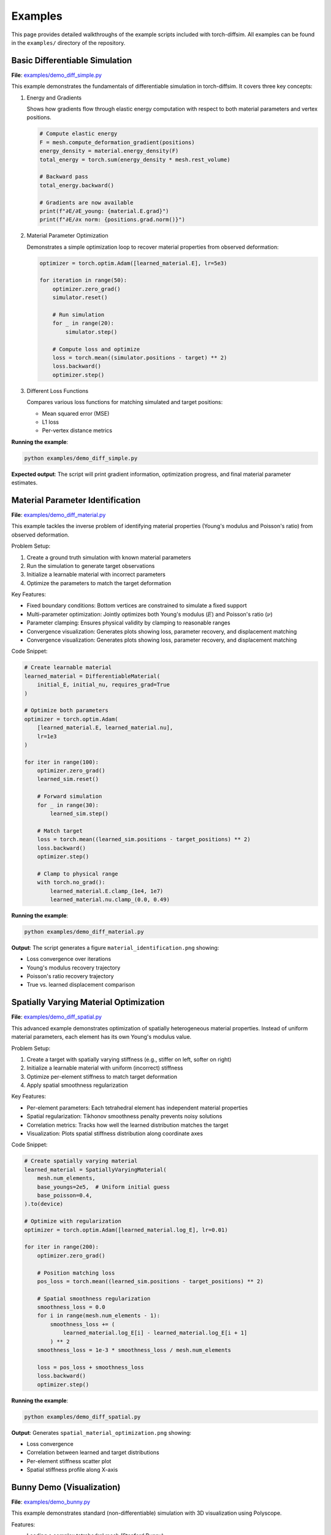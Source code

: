 Examples
========

This page provides detailed walkthroughs of the example scripts included with torch-diffsim. All examples can be found in the ``examples/`` directory of the repository.

Basic Differentiable Simulation
--------------------------------

**File**: `examples/demo_diff_simple.py <https://github.com/Rishit-dagli/torch-diffsim/blob/main/examples/demo_diff_simple.py>`_

This example demonstrates the fundamentals of differentiable simulation in torch-diffsim. It covers three key concepts:

1. Energy and Gradients
   
   Shows how gradients flow through elastic energy computation with respect to both material parameters and vertex positions.

   .. code-block:: python

      # Compute elastic energy
      F = mesh.compute_deformation_gradient(positions)
      energy_density = material.energy_density(F)
      total_energy = torch.sum(energy_density * mesh.rest_volume)
      
      # Backward pass
      total_energy.backward()
      
      # Gradients are now available
      print(f"∂E/∂E_young: {material.E.grad}")
      print(f"∂E/∂x norm: {positions.grad.norm()}")

2. Material Parameter Optimization
   
   Demonstrates a simple optimization loop to recover material properties from observed deformation:

   .. code-block:: python

      optimizer = torch.optim.Adam([learned_material.E], lr=5e3)
      
      for iteration in range(50):
          optimizer.zero_grad()
          simulator.reset()
          
          # Run simulation
          for _ in range(20):
              simulator.step()
          
          # Compute loss and optimize
          loss = torch.mean((simulator.positions - target) ** 2)
          loss.backward()
          optimizer.step()

3. Different Loss Functions
   
   Compares various loss functions for matching simulated and target positions:
   
   - Mean squared error (MSE)
   - L1 loss
   - Per-vertex distance metrics

**Running the example**:

.. code-block:: bash

   python examples/demo_diff_simple.py

**Expected output**: The script will print gradient information, optimization progress, and final material parameter estimates.

Material Parameter Identification
----------------------------------

**File**: `examples/demo_diff_material.py <https://github.com/Rishit-dagli/torch-diffsim/blob/main/examples/demo_diff_material.py>`_

This example tackles the inverse problem of identifying material properties (Young's modulus and Poisson's ratio) from observed deformation.

Problem Setup:

1. Create a ground truth simulation with known material parameters
2. Run the simulation to generate target observations
3. Initialize a learnable material with incorrect parameters
4. Optimize the parameters to match the target deformation

Key Features:

* Fixed boundary conditions: Bottom vertices are constrained to simulate a fixed support
* Multi-parameter optimization: Jointly optimizes both Young's modulus (:math:`E`) and Poisson's ratio (:math:`\nu`)
* Parameter clamping: Ensures physical validity by clamping to reasonable ranges
* Convergence visualization: Generates plots showing loss, parameter recovery, and displacement matching
* Convergence visualization: Generates plots showing loss, parameter recovery, and displacement matching

Code Snippet:

.. code-block:: python

   # Create learnable material
   learned_material = DifferentiableMaterial(
       initial_E, initial_nu, requires_grad=True
   )
   
   # Optimize both parameters
   optimizer = torch.optim.Adam(
       [learned_material.E, learned_material.nu], 
       lr=1e3
   )
   
   for iter in range(100):
       optimizer.zero_grad()
       learned_sim.reset()
       
       # Forward simulation
       for _ in range(30):
           learned_sim.step()
       
       # Match target
       loss = torch.mean((learned_sim.positions - target_positions) ** 2)
       loss.backward()
       optimizer.step()
       
       # Clamp to physical range
       with torch.no_grad():
           learned_material.E.clamp_(1e4, 1e7)
           learned_material.nu.clamp_(0.0, 0.49)

**Running the example**:

.. code-block:: bash

   python examples/demo_diff_material.py

**Output**: The script generates a figure ``material_identification.png`` showing:

* Loss convergence over iterations
* Young's modulus recovery trajectory
* Poisson's ratio recovery trajectory
* True vs. learned displacement comparison

Spatially Varying Material Optimization
----------------------------------------

**File**: `examples/demo_diff_spatial.py <https://github.com/Rishit-dagli/torch-diffsim/blob/main/examples/demo_diff_spatial.py>`_

This advanced example demonstrates optimization of spatially heterogeneous material properties. Instead of uniform material parameters, each element has its own Young's modulus value.

Problem Setup:

1. Create a target with spatially varying stiffness (e.g., stiffer on left, softer on right)
2. Initialize a learnable material with uniform (incorrect) stiffness
3. Optimize per-element stiffness to match target deformation
4. Apply spatial smoothness regularization

Key Features:

* Per-element parameters: Each tetrahedral element has independent material properties
* Spatial regularization: Tikhonov smoothness penalty prevents noisy solutions
* Correlation metrics: Tracks how well the learned distribution matches the target
* Visualization: Plots spatial stiffness distribution along coordinate axes

Code Snippet:

.. code-block:: python

   # Create spatially varying material
   learned_material = SpatiallyVaryingMaterial(
       mesh.num_elements,
       base_youngs=2e5,  # Uniform initial guess
       base_poisson=0.4,
   ).to(device)
   
   # Optimize with regularization
   optimizer = torch.optim.Adam([learned_material.log_E], lr=0.01)
   
   for iter in range(200):
       optimizer.zero_grad()
       
       # Position matching loss
       pos_loss = torch.mean((learned_sim.positions - target_positions) ** 2)
       
       # Spatial smoothness regularization
       smoothness_loss = 0.0
       for i in range(mesh.num_elements - 1):
           smoothness_loss += (
               learned_material.log_E[i] - learned_material.log_E[i + 1]
           ) ** 2
       smoothness_loss = 1e-3 * smoothness_loss / mesh.num_elements
       
       loss = pos_loss + smoothness_loss
       loss.backward()
       optimizer.step()

**Running the example**:

.. code-block:: bash

   python examples/demo_diff_spatial.py

**Output**: Generates ``spatial_material_optimization.png`` showing:

* Loss convergence
* Correlation between learned and target distributions
* Per-element stiffness scatter plot
* Spatial stiffness profile along X-axis

Bunny Demo (Visualization)
---------------------------

**File**: `examples/demo_bunny.py <https://github.com/Rishit-dagli/torch-diffsim/blob/main/examples/demo_bunny.py>`_

This example demonstrates standard (non-differentiable) simulation with 3D visualization using Polyscope.

Features:

* Loading a complex tetrahedral mesh (Stanford Bunny)
* Interactive visualization of deformation
* Collision detection with ground plane
* Real-time simulation display

Running the example:

.. code-block:: bash

   python examples/demo_bunny.py

Output: Opens an interactive Polyscope window where you can view the deformation of the bunny.

Next Steps
----------

* Explore the :doc:`api/diff_physics` documentation for advanced features
* Check out the :doc:`quickstart` guide for more basic examples
* Visit the `GitHub repository <https://github.com/Rishit-dagli/torch-diffsim>`_ for more examples and updates

